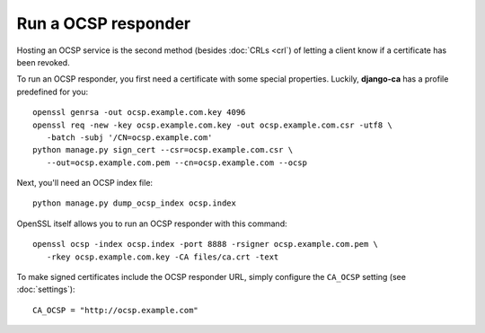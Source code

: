 Run a OCSP responder
====================

Hosting an OCSP service is the second method (besides :doc:`CRLs <crl`) of
letting a client know if a certificate has been revoked.

To run an OCSP responder, you first need a certificate with some special
properties. Luckily, **django-ca** has a profile predefined for you::

   openssl genrsa -out ocsp.example.com.key 4096
   openssl req -new -key ocsp.example.com.key -out ocsp.example.com.csr -utf8 \
      -batch -subj '/CN=ocsp.example.com'
   python manage.py sign_cert --csr=ocsp.example.com.csr \
      --out=ocsp.example.com.pem --cn=ocsp.example.com --ocsp

Next, you'll need an OCSP index file::

   python manage.py dump_ocsp_index ocsp.index

OpenSSL itself allows you to run an OCSP responder with this command::

   openssl ocsp -index ocsp.index -port 8888 -rsigner ocsp.example.com.pem \
      -rkey ocsp.example.com.key -CA files/ca.crt -text

To make signed certificates include the OCSP responder URL, simply configure
the ``CA_OCSP`` setting (see :doc:`settings`)::

   CA_OCSP = "http://ocsp.example.com"
